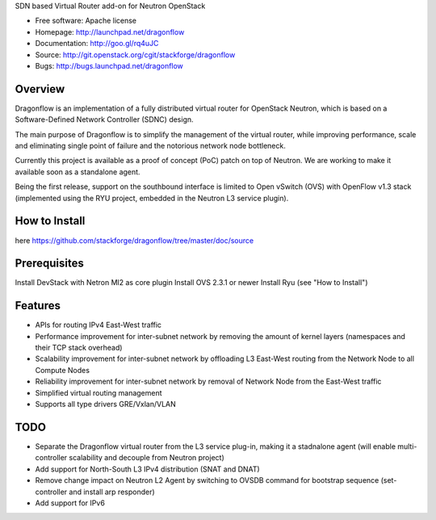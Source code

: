SDN based Virtual Router add-on for Neutron OpenStack

* Free software: Apache license
* Homepage:  http://launchpad.net/dragonflow
* Documentation: http://goo.gl/rq4uJC
* Source: http://git.openstack.org/cgit/stackforge/dragonflow
* Bugs: http://bugs.launchpad.net/dragonflow

Overview
--------
Dragonflow is an implementation of a fully distributed virtual router for OpenStack Neutron, which is based on a Software-Defined Network Controller (SDNC) design.

The main purpose of Dragonflow is to simplify the management of the virtual router, while improving performance, scale and eliminating single point of failure and the notorious network node bottleneck.

Currently this project is available as a proof of concept (PoC) patch on top of Neutron.
We  are working  to make it available soon as a standalone agent.

Being the first release, support on the southbound interface is limited to Open vSwitch (OVS) with OpenFlow v1.3 stack (implemented using the RYU project, embedded in the Neutron L3 service plugin).

How to Install
--------------
here https://github.com/stackforge/dragonflow/tree/master/doc/source

Prerequisites
-------------
Install DevStack with Netron Ml2 as core plugin
Install OVS 2.3.1 or newer
Install Ryu (see "How to Install")

Features
--------

* APIs for routing IPv4 East-West traffic
* Performance improvement for inter-subnet network by removing the amount of kernel layers (namespaces and their TCP stack overhead)
* Scalability improvement for inter-subnet network by offloading L3 East-West routing from the Network Node to all Compute Nodes
* Reliability improvement for inter-subnet network by removal of Network Node from the East-West traffic
* Simplified virtual routing management
* Supports all type drivers GRE/Vxlan/VLAN

TODO
----

* Separate the Dragonflow virtual router from the L3 service plug-in, making it a stadnalone agent (will enable multi-controller scalability and decouple from Neutron project)
* Add support for North-South L3 IPv4 distribution (SNAT and DNAT)
* Remove change impact on Neutron L2 Agent by switching to OVSDB command for bootstrap sequence (set-controller and install arp responder)
* Add support for IPv6

